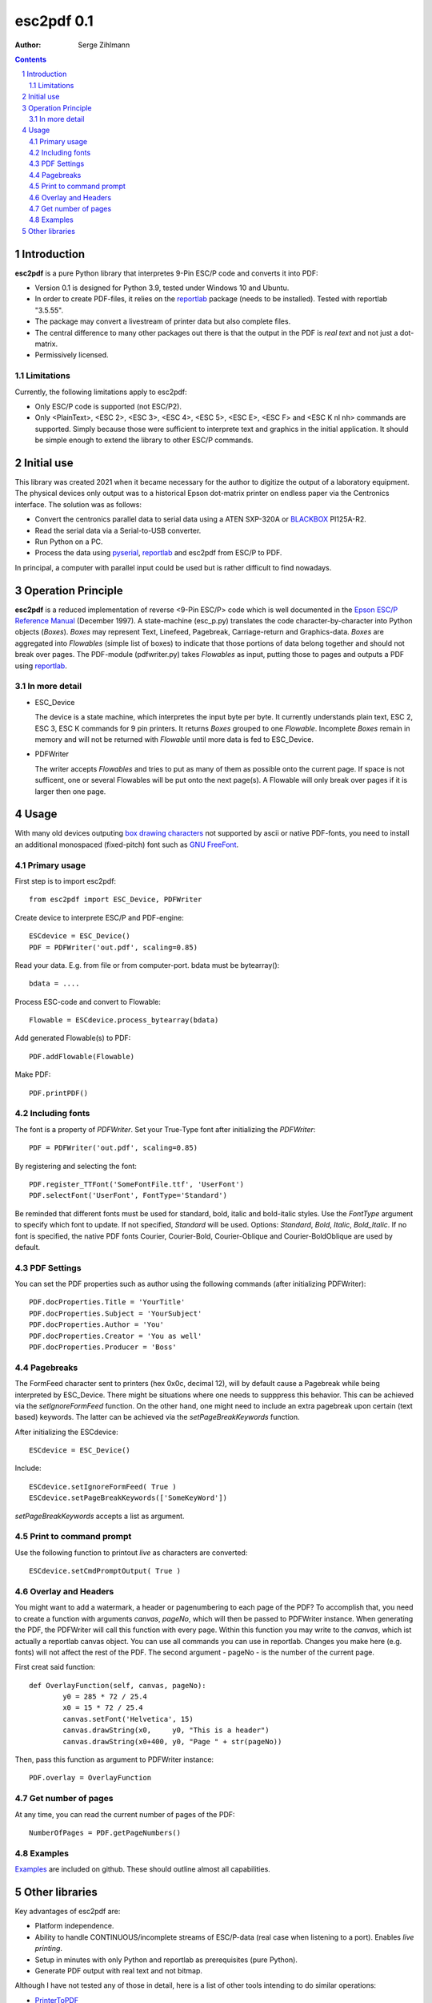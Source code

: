 ==================
esc2pdf 0.1
==================

:Author: Serge Zihlmann

.. contents::
    :backlinks: none

.. sectnum::

Introduction
============

**esc2pdf** is a pure Python library that interpretes 9-Pin ESC/P code and converts it into PDF:

* Version 0.1 is designed for Python 3.9, tested under Windows 10 and Ubuntu.
* In order to create PDF-files, it relies on the `reportlab`__ package (needs to be installed). Tested with reportlab "3.5.55".
* The package may convert a livestream of printer data but also complete files.
* The central difference to many other packages out there is that the output in the PDF is *real text* and not just a dot-matrix.
* Permissively licensed.
__ http://www.reportlab.org/


Limitations
~~~~~~~~~~~
Currently, the following limitations apply to esc2pdf:

* Only ESC/P code is supported (not ESC/P2).
* Only <PlainText>, <ESC 2>, <ESC 3>, <ESC 4>, <ESC 5>, <ESC E>, <ESC F> and <ESC K nl nh> commands are supported. Simply because those were sufficient to interprete text and graphics in the initial application. It should be simple enough to extend the library to other ESC/P commands.

Initial use
===========
This library was created 2021 when it became necessary for the author to digitize the output of a laboratory equipment. The physical devices only output was to a historical Epson dot-matrix printer on endless paper via the Centronics interface. The solution was as follows:

* Convert the centronics parallel data to serial data using a ATEN SXP-320A or `BLACKBOX`__ PI125A-R2.
* Read the serial data via a Serial-to-USB converter.
* Run Python on a PC.
* Process the data using `pyserial`__, `reportlab`__ and esc2pdf from ESC/P to PDF.
__ https://www.blackbox.com
__ https://github.com/pyserial/pyserial
__ http://www.reportlab.org/
In principal, a computer with parallel input could be used but is rather difficult to find nowadays.

Operation Principle
===================
**esc2pdf** is a reduced implementation of reverse <9-Pin ESC/P> code which is well documented in the `Epson ESC/P Reference Manual`__ (December 1997). A state-machine (esc_p.py) translates the code character-by-character into Python objects (*Boxes*). *Boxes* may represent Text, Linefeed, Pagebreak, Carriage-return and Graphics-data. *Boxes* are aggregated into *Flowables* (simple list of boxes) to indicate that those portions of data belong together and should not break over pages.
The PDF-module (pdfwriter.py) takes *Flowables* as input, putting those to pages and outputs a PDF using `reportlab`__.

__ http://files.support.epson.com/pdf/general/escp2ref.pdf
__ http://www.reportlab.org/

In more detail
~~~~~~~~~~~~~~
-  ESC_Device
   
   The device is a state machine, which interpretes the input byte per byte.
   It currently understands plain text, ESC 2, ESC 3, ESC K commands for 9 pin printers.
   It returns *Boxes* grouped to one *Flowable*. Incomplete *Boxes* remain in memory
   and will not be returned with *Flowable* until more data is fed to ESC_Device.

-  PDFWriter
   
   The writer accepts *Flowables* and tries to put as many of them as possible
   onto the current page.
   If space is not sufficent, one or several Flowables will be put onto the next page(s).
   A Flowable will only break over pages if it is larger then one page.

Usage
=====
With many old devices outputing `box drawing characters`__ not supported by ascii or native PDF-fonts, you need to install an additional monospaced (fixed-pitch) font such as `GNU FreeFont`__.

__ https://en.wikipedia.org/wiki/Box-drawing_character
__ https://www.gnu.org/software/freefont/

Primary usage
~~~~~~~~~~~~~~
First step is to import esc2pdf::

	from esc2pdf import ESC_Device, PDFWriter

Create device to interprete ESC/P and PDF-engine::

	ESCdevice = ESC_Device()
	PDF = PDFWriter('out.pdf', scaling=0.85)

Read your  data. E.g. from file or from computer-port. bdata must be bytearray()::
	
	bdata = ....

Process ESC-code and convert to Flowable::

	Flowable = ESCdevice.process_bytearray(bdata)

Add generated Flowable(s) to PDF::

	PDF.addFlowable(Flowable)

Make PDF::

	PDF.printPDF()

Including fonts
~~~~~~~~
The font is a property of *PDFWriter*. Set your True-Type font after initializing the *PDFWriter*::

	PDF = PDFWriter('out.pdf', scaling=0.85)

By registering and selecting the font::

	PDF.register_TTFont('SomeFontFile.ttf', 'UserFont')
	PDF.selectFont('UserFont', FontType='Standard')

Be reminded that different fonts must be used for standard, bold, italic and bold-italic styles. Use the *FontType* argument to specify which font to update. If not specified, *Standard* will be used. Options: *Standard*, *Bold*, *Italic*, *Bold_Italic*. If no font is specified, the native PDF fonts Courier, Courier-Bold, Courier-Oblique and Courier-BoldOblique are used by default.

PDF Settings
~~~~~~~~
You can set the PDF properties such as author using the following commands (after initializing PDFWriter)::

	PDF.docProperties.Title = 'YourTitle'
	PDF.docProperties.Subject = 'YourSubject'
	PDF.docProperties.Author = 'You'
	PDF.docProperties.Creator = 'You as well'
	PDF.docProperties.Producer = 'Boss'

Pagebreaks
~~~~~~~~~~
The FormFeed character sent to printers (hex 0x0c, decimal 12), will by default cause a Pagebreak while being interpreted by ESC_Device.
There might be situations where one needs to supppress this behavior. This can be achieved via the *setIgnoreFormFeed* function.
On the other hand, one might need to include an extra pagebreak upon certain (text based) keywords. The latter can be achieved via the
*setPageBreakKeywords* function.

After initializing the ESCdevice::

	ESCdevice = ESC_Device()

Include::

	ESCdevice.setIgnoreFormFeed( True )
	ESCdevice.setPageBreakKeywords(['SomeKeyWord'])
	
*setPageBreakKeywords* accepts a list as argument.

Print to command prompt
~~~~~~~~~~~~~~~~~~~~~~~
Use the following function to printout *live* as characters are converted::

	ESCdevice.setCmdPromptOutput( True )

Overlay and Headers	
~~~~~~~~
You might want to add a watermark, a header or pagenumbering to each page of the PDF? To accomplish that, you need to create a function with
arguments *canvas*, *pageNo*, which will then be passed to PDFWriter instance. When generating the PDF, the PDFWriter will call this function
with every page. Within this function you may write to the *canvas*, which ist actually a reportlab canvas object. You can use all commands you
can use in reportlab. Changes you make here (e.g. fonts) will not affect the rest of the PDF.
The second argument - pageNo - is the number of the current page.

First creat said function::

	def OverlayFunction(self, canvas, pageNo):
        	y0 = 285 * 72 / 25.4
        	x0 = 15 * 72 / 25.4
        	canvas.setFont('Helvetica', 15)
        	canvas.drawString(x0,     y0, "This is a header")
        	canvas.drawString(x0+400, y0, "Page " + str(pageNo))

Then, pass this function as argument to PDFWriter instance::

	PDF.overlay = OverlayFunction

Get number of pages
~~~~~~~~~~~~~~~~~~~
At any time, you can read the current number of pages of the PDF::

	NumberOfPages = PDF.getPageNumbers()

Examples
~~~~~~~~
`Examples`__ are included on github. These should outline almost all capabilities.

__ https://github.com/szihlmann/esc2pdf/tree/main/examples

Other libraries
===============
Key advantages of esc2pdf are:

* Platform independence.
* Ability to handle CONTINUOUS/incomplete streams of ESC/P-data (real case when listening to a port). Enables *live printing*.
* Setup in minutes with only Python and reportlab as prerequisites (pure Python).
* Generate PDF output with real text and not bitmap.

Although I have not tested any of those in detail, here is a list of other tools intending to do similar operations:

-  `PrinterToPDF`__

    Seems to be a complete tool written in C. Output is a PDF-file with all data as bitmap.
    Runs only under Linux and requires libpng, ImageMagick, SDL libHARU installed.
    Will only handle complete captured files.

-  `node-escprinter`__

    JavaScript implementation with SVG output. Requires complete data-file.
    From what I understood text will be dot matrix image.

-  `ESCParser`__

    C++ implementation with PostScript, SVG and PDF output. Requires complete data-file.

-  `dotprint`__

    Outputs to PDF. Target platform Linux. Requires complete data-file.

-  `printfileprinter.html`__

    Outputs to PDF. Not open source. Requires complete data-file.

__ https://github.com/RWAP/PrinterToPDF/
__ https://github.com/shokre/node-escprinter
__ https://github.com/nzeemin/ukncbtl-utils/wiki/ESCParser
__ https://github.com/zub2/dotprint
__ http://www.columbia.edu/~em36/printfileprinter.html
